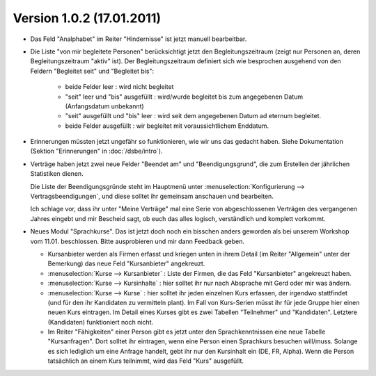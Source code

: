 Version 1.0.2 (17.01.2011)
==========================

- Das Feld "Analphabet" im Reiter "Hindernisse" ist jetzt manuell bearbeitbar.

- Die Liste "von mir begleitete Personen" berücksichtigt jetzt den 
  Begleitungszeitraum (zeigt nur Personen an, deren Begleitungszeitraum 
  "aktiv" ist). Der Begleitungszeitraum definiert sich wie besprochen 
  ausgehend von den Feldern "Begleitet seit" und "Begleitet bis":

    - beide Felder leer : wird nicht begleitet
    - "seit" leer und "bis" ausgefüllt : wird/wurde begleitet bis zum
      angegebenen Datum (Anfangsdatum unbekannt)
    - "seit" ausgefüllt und "bis" leer : wird seit dem angegebenen 
      Datum ad eternum begleitet.
    - beide Felder ausgefüllt : wir begleitet mit voraussichtlichem 
      Enddatum.
      
- Erinnerungen müssten jetzt ungefähr so funktionieren, wie wir uns das gedacht
  haben. Siehe Dokumentation (Sektion "Erinnerungen" in :doc:`/dsbe/intro`).
  
- Verträge haben jetzt zwei neue Felder "Beendet am" und "Beendigungsgrund", 
  die zum Erstellen der jährlichen Statistiken dienen.
  
  Die Liste der Beendigungsgründe steht im Hauptmenü unter 
  :menuselection:`Konfigurierung --> Vertragsbeendigungen`, und diese solltet ihr 
  gemeinsam anschauen und bearbeiten.
  
  Ich schlage vor, dass ihr unter "Meine Verträge" mal eine Serie von 
  abgeschlossenen Verträgen des vergangenen Jahres eingebt 
  und mir Bescheid sagt, ob euch das alles logisch, verständlich und komplett vorkommt.

- Neues Modul "Sprachkurse".
  Das ist jetzt doch noch ein bisschen anders geworden als bei unserem 
  Workshop vom 11.01. beschlossen.
  Bitte ausprobieren und mir dann Feedback geben.
  
  - Kursanbieter werden als Firmen erfasst und kriegen unten in ihrem Detail 
    (im Reiter "Allgemein" unter der Bemerkung) das neue Feld "Kursanbieter" angekreuzt. 
    
  - :menuselection:`Kurse --> Kursanbieter` : 
    Liste der Firmen, die das Feld "Kursanbieter" angekreuzt haben.
    
  - :menuselection:`Kurse --> Kursinhalte` : 
    hier solltet ihr nur nach Absprache mit Gerd oder mir was ändern.
    
  - :menuselection:`Kurse --> Kurse` : 
    hier solltet ihr jeden einzelnen Kurs erfassen, der irgendwo stattfindet 
    (und für den ihr Kandidaten zu vermitteln plant).
    Im Fall von Kurs-Serien müsst ihr für jede Gruppe hier einen neuen Kurs eintragen.
    Im Detail eines Kurses gibt es zwei Tabellen "Teilnehmer" und "Kandidaten".
    Letztere (Kandidaten) funktioniert noch nicht. 
  
  - Im Reiter "Fähigkeiten" einer Person gibt es jetzt unter den Sprachkenntnissen 
    eine neue Tabelle "Kursanfragen". Dort solltet ihr eintragen, wenn eine Person 
    einen Sprachkurs besuchen will/muss.
    Solange es sich lediglich um eine Anfrage handelt, 
    gebt ihr nur den Kursinhalt ein (DE, FR, Alpha).
    Wenn die Person tatsächlich an einem Kurs teilnimmt, wird das Feld "Kurs" ausgefüllt.
  
